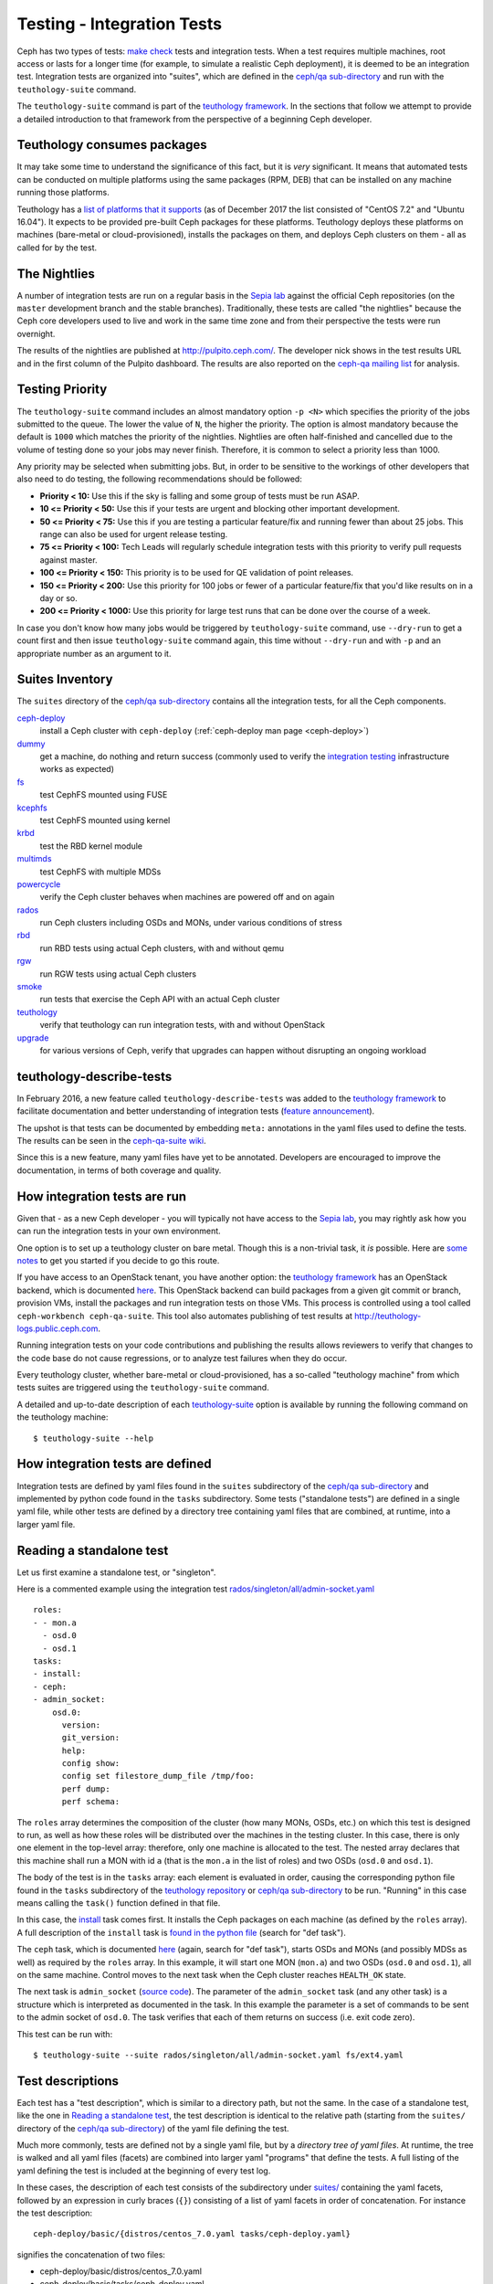 Testing - Integration Tests
===========================

Ceph has two types of tests: `make check`_ tests and integration tests.
When a test requires multiple machines, root access or lasts for a
longer time (for example, to simulate a realistic Ceph deployment), it
is deemed to be an integration test. Integration tests are organized into
"suites", which are defined in the `ceph/qa sub-directory`_ and run with
the ``teuthology-suite`` command.

The ``teuthology-suite`` command is part of the `teuthology framework`_.
In the sections that follow we attempt to provide a detailed introduction
to that framework from the perspective of a beginning Ceph developer.

Teuthology consumes packages
----------------------------

It may take some time to understand the significance of this fact, but it
is `very` significant. It means that automated tests can be conducted on
multiple platforms using the same packages (RPM, DEB) that can be
installed on any machine running those platforms.

Teuthology has a `list of platforms that it supports
<https://github.com/ceph/ceph/tree/master/qa/distros/supported>`_ (as
of December 2017 the list consisted of "CentOS 7.2" and "Ubuntu 16.04").  It
expects to be provided pre-built Ceph packages for these platforms.
Teuthology deploys these platforms on machines (bare-metal or
cloud-provisioned), installs the packages on them, and deploys Ceph
clusters on them - all as called for by the test.

The Nightlies
-------------

A number of integration tests are run on a regular basis in the `Sepia
lab`_ against the official Ceph repositories (on the ``master`` development
branch and the stable branches). Traditionally, these tests are called "the
nightlies" because the Ceph core developers used to live and work in
the same time zone and from their perspective the tests were run overnight.

The results of the nightlies are published at http://pulpito.ceph.com/. The
developer nick shows in the
test results URL and in the first column of the Pulpito dashboard.  The
results are also reported on the `ceph-qa mailing list
<https://ceph.com/irc/>`_ for analysis.

Testing Priority
----------------

The ``teuthology-suite`` command includes an almost mandatory option ``-p <N>``
which specifies the priority of the jobs submitted to the queue. The lower
the value of ``N``, the higher the priority. The option is almost mandatory
because the default is ``1000`` which matches the priority of the nightlies.
Nightlies are often half-finished and cancelled due to the volume of testing
done so your jobs may never finish. Therefore, it is common to select a
priority less than 1000.

Any priority may be selected when submitting jobs. But, in order to be
sensitive to the workings of other developers that also need to do testing,
the following recommendations should be followed:

* **Priority < 10:** Use this if the sky is falling and some group of tests
  must be run ASAP.

* **10 <= Priority < 50:** Use this if your tests are urgent and blocking
  other important development.

* **50 <= Priority < 75:** Use this if you are testing a particular
  feature/fix and running fewer than about 25 jobs. This range can also be
  used for urgent release testing.

* **75 <= Priority < 100:** Tech Leads will regularly schedule integration
  tests with this priority to verify pull requests against master.

* **100 <= Priority < 150:** This priority is to be used for QE validation of
  point releases.

* **150 <= Priority < 200:** Use this priority for 100 jobs or fewer of a
  particular feature/fix that you'd like results on in a day or so.

* **200 <= Priority < 1000:** Use this priority for large test runs that can
  be done over the course of a week.

In case you don't know how many jobs would be triggered by
``teuthology-suite`` command, use ``--dry-run`` to get a count first and then
issue ``teuthology-suite`` command again, this time without ``--dry-run`` and
with ``-p`` and an appropriate number as an argument to it.

Suites Inventory
----------------

The ``suites`` directory of the `ceph/qa sub-directory`_ contains
all the integration tests, for all the Ceph components.

`ceph-deploy <https://github.com/ceph/ceph/tree/master/qa/suites/ceph-deploy>`_
  install a Ceph cluster with ``ceph-deploy`` (:ref:`ceph-deploy man page <ceph-deploy>`)

`dummy <https://github.com/ceph/ceph/tree/master/qa/suites/dummy>`_
  get a machine, do nothing and return success (commonly used to
  verify the `integration testing`_ infrastructure works as expected)

`fs <https://github.com/ceph/ceph/tree/master/qa/suites/fs>`_
  test CephFS mounted using FUSE

`kcephfs <https://github.com/ceph/ceph/tree/master/qa/suites/kcephfs>`_
  test CephFS mounted using kernel

`krbd <https://github.com/ceph/ceph/tree/master/qa/suites/krbd>`_
  test the RBD kernel module

`multimds <https://github.com/ceph/ceph/tree/master/qa/suites/multimds>`_
  test CephFS with multiple MDSs

`powercycle <https://github.com/ceph/ceph/tree/master/qa/suites/powercycle>`_
  verify the Ceph cluster behaves when machines are powered off
  and on again

`rados <https://github.com/ceph/ceph/tree/master/qa/suites/rados>`_
  run Ceph clusters including OSDs and MONs, under various conditions of
  stress

`rbd <https://github.com/ceph/ceph/tree/master/qa/suites/rbd>`_
  run RBD tests using actual Ceph clusters, with and without qemu

`rgw <https://github.com/ceph/ceph/tree/master/qa/suites/rgw>`_
  run RGW tests using actual Ceph clusters

`smoke <https://github.com/ceph/ceph/tree/master/qa/suites/smoke>`_
  run tests that exercise the Ceph API with an actual Ceph cluster

`teuthology <https://github.com/ceph/ceph/tree/master/qa/suites/teuthology>`_
  verify that teuthology can run integration tests, with and without OpenStack

`upgrade <https://github.com/ceph/ceph/tree/master/qa/suites/upgrade>`_
  for various versions of Ceph, verify that upgrades can happen
  without disrupting an ongoing workload

.. _`ceph-deploy man page`: ../../man/8/ceph-deploy

teuthology-describe-tests
-------------------------

In February 2016, a new feature called ``teuthology-describe-tests`` was
added to the `teuthology framework`_ to facilitate documentation and better
understanding of integration tests (`feature announcement
<http://article.gmane.org/gmane.comp.file-systems.ceph.devel/29287>`_).

The upshot is that tests can be documented by embedding ``meta:``
annotations in the yaml files used to define the tests. The results can be
seen in the `ceph-qa-suite wiki
<http://tracker.ceph.com/projects/ceph-qa-suite/wiki/>`_.

Since this is a new feature, many yaml files have yet to be annotated.
Developers are encouraged to improve the documentation, in terms of both
coverage and quality.

How integration tests are run
-----------------------------

Given that - as a new Ceph developer - you will typically not have access
to the `Sepia lab`_, you may rightly ask how you can run the integration
tests in your own environment.

One option is to set up a teuthology cluster on bare metal. Though this is
a non-trivial task, it `is` possible. Here are `some notes
<http://docs.ceph.com/teuthology/docs/LAB_SETUP.html>`_ to get you started
if you decide to go this route.

If you have access to an OpenStack tenant, you have another option: the
`teuthology framework`_ has an OpenStack backend, which is documented `here
<https://github.com/dachary/teuthology/tree/openstack#openstack-backend>`__.
This OpenStack backend can build packages from a given git commit or
branch, provision VMs, install the packages and run integration tests
on those VMs. This process is controlled using a tool called
``ceph-workbench ceph-qa-suite``. This tool also automates publishing of
test results at http://teuthology-logs.public.ceph.com.

Running integration tests on your code contributions and publishing the
results allows reviewers to verify that changes to the code base do not
cause regressions, or to analyze test failures when they do occur.

Every teuthology cluster, whether bare-metal or cloud-provisioned, has a
so-called "teuthology machine" from which tests suites are triggered using the
``teuthology-suite`` command.

A detailed and up-to-date description of each `teuthology-suite`_ option is
available by running the following command on the teuthology machine::

   $ teuthology-suite --help

.. _teuthology-suite: http://docs.ceph.com/teuthology/docs/teuthology.suite.html

How integration tests are defined
---------------------------------

Integration tests are defined by yaml files found in the ``suites``
subdirectory of the `ceph/qa sub-directory`_ and implemented by python
code found in the ``tasks`` subdirectory. Some tests ("standalone tests")
are defined in a single yaml file, while other tests are defined by a
directory tree containing yaml files that are combined, at runtime, into a
larger yaml file.

Reading a standalone test
-------------------------

Let us first examine a standalone test, or "singleton".

Here is a commented example using the integration test
`rados/singleton/all/admin-socket.yaml
<https://github.com/ceph/ceph/blob/master/qa/suites/rados/singleton/all/admin-socket.yaml>`_
::

      roles:
      - - mon.a
        - osd.0
        - osd.1
      tasks:
      - install:
      - ceph:
      - admin_socket:
          osd.0:
            version:
            git_version:
            help:
            config show:
            config set filestore_dump_file /tmp/foo:
            perf dump:
            perf schema:

The ``roles`` array determines the composition of the cluster (how
many MONs, OSDs, etc.) on which this test is designed to run, as well
as how these roles will be distributed over the machines in the
testing cluster. In this case, there is only one element in the
top-level array: therefore, only one machine is allocated to the
test. The nested array declares that this machine shall run a MON with
id ``a`` (that is the ``mon.a`` in the list of roles) and two OSDs
(``osd.0`` and ``osd.1``).

The body of the test is in the ``tasks`` array: each element is
evaluated in order, causing the corresponding python file found in the
``tasks`` subdirectory of the `teuthology repository`_ or
`ceph/qa sub-directory`_ to be run. "Running" in this case means calling
the ``task()`` function defined in that file.

In this case, the `install
<https://github.com/ceph/teuthology/blob/master/teuthology/task/install/__init__.py>`_
task comes first. It installs the Ceph packages on each machine (as
defined by the ``roles`` array). A full description of the ``install``
task is `found in the python file
<https://github.com/ceph/teuthology/blob/master/teuthology/task/install/__init__.py>`_
(search for "def task").

The ``ceph`` task, which is documented `here
<https://github.com/ceph/ceph/blob/master/qa/tasks/ceph.py>`__ (again,
search for "def task"), starts OSDs and MONs (and possibly MDSs as well)
as required by the ``roles`` array. In this example, it will start one MON
(``mon.a``) and two OSDs (``osd.0`` and ``osd.1``), all on the same
machine. Control moves to the next task when the Ceph cluster reaches
``HEALTH_OK`` state.

The next task is ``admin_socket`` (`source code
<https://github.com/ceph/ceph/blob/master/qa/tasks/admin_socket.py>`_).
The parameter of the ``admin_socket`` task (and any other task) is a
structure which is interpreted as documented in the task. In this example
the parameter is a set of commands to be sent to the admin socket of
``osd.0``. The task verifies that each of them returns on success (i.e.
exit code zero).

This test can be run with::

    $ teuthology-suite --suite rados/singleton/all/admin-socket.yaml fs/ext4.yaml

Test descriptions
-----------------

Each test has a "test description", which is similar to a directory path,
but not the same. In the case of a standalone test, like the one in
`Reading a standalone test`_, the test description is identical to the
relative path (starting from the ``suites/`` directory of the
`ceph/qa sub-directory`_) of the yaml file defining the test.

Much more commonly, tests are defined not by a single yaml file, but by a
`directory tree of yaml files`. At runtime, the tree is walked and all yaml
files (facets) are combined into larger yaml "programs" that define the
tests. A full listing of the yaml defining the test is included at the
beginning of every test log.

In these cases, the description of each test consists of the
subdirectory under `suites/
<https://github.com/ceph/ceph/tree/master/qa/suites>`_ containing the
yaml facets, followed by an expression in curly braces (``{}``) consisting of
a list of yaml facets in order of concatenation. For instance the
test description::

  ceph-deploy/basic/{distros/centos_7.0.yaml tasks/ceph-deploy.yaml}

signifies the concatenation of two files:

* ceph-deploy/basic/distros/centos_7.0.yaml
* ceph-deploy/basic/tasks/ceph-deploy.yaml

How tests are built from directories
------------------------------------

As noted in the previous section, most tests are not defined in a single
yaml file, but rather as a `combination` of files collected from a
directory tree within the ``suites/`` subdirectory of the `ceph/qa sub-directory`_.

The set of all tests defined by a given subdirectory of ``suites/`` is
called an "integration test suite", or a "teuthology suite".

Combination of yaml facets is controlled by special files (``%`` and
``+``) that are placed within the directory tree and can be thought of as
operators.  The ``%`` file is the "convolution" operator and ``+``
signifies concatenation.

Convolution operator
^^^^^^^^^^^^^^^^^^^^

The convolution operator, implemented as an empty file called ``%``, tells
teuthology to construct a test matrix from yaml facets found in
subdirectories below the directory containing the operator.

For example, the `ceph-deploy suite
<https://github.com/ceph/ceph/tree/jewel/qa/suites/ceph-deploy/>`_ is
defined by the ``suites/ceph-deploy/`` tree, which consists of the files and
subdirectories in the following structure::

  directory: ceph-deploy/basic
      file: %
      directory: distros
         file: centos_7.0.yaml
         file: ubuntu_16.04.yaml
      directory: tasks
         file: ceph-deploy.yaml

This is interpreted as a 2x1 matrix consisting of two tests:

1. ceph-deploy/basic/{distros/centos_7.0.yaml tasks/ceph-deploy.yaml}
2. ceph-deploy/basic/{distros/ubuntu_16.04.yaml tasks/ceph-deploy.yaml}

i.e. the concatenation of centos_7.0.yaml and ceph-deploy.yaml and
the concatenation of ubuntu_16.04.yaml and ceph-deploy.yaml, respectively.
In human terms, this means that the task found in ``ceph-deploy.yaml`` is
intended to run on both CentOS 7.0 and Ubuntu 16.04.

Without the file percent, the ``ceph-deploy`` tree would be interpreted as
three standalone tests:

* ceph-deploy/basic/distros/centos_7.0.yaml
* ceph-deploy/basic/distros/ubuntu_16.04.yaml
* ceph-deploy/basic/tasks/ceph-deploy.yaml

(which would of course be wrong in this case).

Referring to the `ceph/qa sub-directory`_, you will notice that the
``centos_7.0.yaml`` and ``ubuntu_16.04.yaml`` files in the
``suites/ceph-deploy/basic/distros/`` directory are implemented as symlinks.
By using symlinks instead of copying, a single file can appear in multiple
suites. This eases the maintenance of the test framework as a whole.

All the tests generated from the ``suites/ceph-deploy/`` directory tree
(also known as the "ceph-deploy suite") can be run with::

  $ teuthology-suite --suite ceph-deploy

An individual test from the `ceph-deploy suite`_ can be run by adding the
``--filter`` option::

  $ teuthology-suite \
      --suite ceph-deploy/basic \
      --filter 'ceph-deploy/basic/{distros/ubuntu_16.04.yaml tasks/ceph-deploy.yaml}'

.. note:: To run a standalone test like the one in `Reading a standalone
   test`_, ``--suite`` alone is sufficient. If you want to run a single
   test from a suite that is defined as a directory tree, ``--suite`` must
   be combined with ``--filter``. This is because the ``--suite`` option
   understands POSIX relative paths only.

Concatenation operator
^^^^^^^^^^^^^^^^^^^^^^

For even greater flexibility in sharing yaml files between suites, the
special file plus (``+``) can be used to concatenate files within a
directory. For instance, consider the `suites/rbd/thrash
<https://github.com/ceph/ceph/tree/master/qa/suites/rbd/thrash>`_
tree::

  directory: rbd/thrash
    file: %
    directory: clusters
      file: +
      file: fixed-2.yaml
      file: openstack.yaml
    directory: workloads
      file: rbd_api_tests_copy_on_read.yaml
      file: rbd_api_tests.yaml

This creates two tests:

* rbd/thrash/{clusters/fixed-2.yaml clusters/openstack.yaml workloads/rbd_api_tests_copy_on_read.yaml}
* rbd/thrash/{clusters/fixed-2.yaml clusters/openstack.yaml workloads/rbd_api_tests.yaml}

Because the ``clusters/`` subdirectory contains the special file plus
(``+``), all the other files in that subdirectory (``fixed-2.yaml`` and
``openstack.yaml`` in this case) are concatenated together
and treated as a single file. Without the special file plus, they would
have been convolved with the files from the workloads directory to create
a 2x2 matrix:

* rbd/thrash/{clusters/openstack.yaml workloads/rbd_api_tests_copy_on_read.yaml}
* rbd/thrash/{clusters/openstack.yaml workloads/rbd_api_tests.yaml}
* rbd/thrash/{clusters/fixed-2.yaml workloads/rbd_api_tests_copy_on_read.yaml}
* rbd/thrash/{clusters/fixed-2.yaml workloads/rbd_api_tests.yaml}

The ``clusters/fixed-2.yaml`` file is shared among many suites to
define the following ``roles``::

  roles:
  - [mon.a, mon.c, osd.0, osd.1, osd.2, client.0]
  - [mon.b, osd.3, osd.4, osd.5, client.1]

The ``rbd/thrash`` suite as defined above, consisting of two tests,
can be run with::

  $ teuthology-suite --suite rbd/thrash

A single test from the rbd/thrash suite can be run by adding the
``--filter`` option::

  $ teuthology-suite \
      --suite rbd/thrash \
      --filter 'rbd/thrash/{clusters/fixed-2.yaml clusters/openstack.yaml workloads/rbd_api_tests_copy_on_read.yaml}'

Filtering tests by their description
------------------------------------

When a few jobs fail and need to be run again, the ``--filter`` option
can be used to select tests with a matching description. For instance, if the
``rados`` suite fails the `all/peer.yaml <https://github.com/ceph/ceph/blob/master/qa/suites/rados/singleton/all/peer.yaml>`_ test, the following will only
run the tests that contain this file::

  teuthology-suite --suite rados --filter all/peer.yaml

The ``--filter-out`` option does the opposite (it matches tests that do `not`
contain a given string), and can be combined with the ``--filter`` option.

Both ``--filter`` and ``--filter-out`` take a comma-separated list of strings
(which means the comma character is implicitly forbidden in filenames found in
the `ceph/qa sub-directory`_). For instance::

  teuthology-suite --suite rados --filter all/peer.yaml,all/rest-api.yaml

will run tests that contain either
`all/peer.yaml <https://github.com/ceph/ceph/blob/master/qa/suites/rados/singleton/all/peer.yaml>`_
or
`all/rest-api.yaml <https://github.com/ceph/ceph/blob/master/qa/suites/rados/singleton/all/rest-api.yaml>`_

Each string is looked up anywhere in the test description and has to
be an exact match: they are not regular expressions.

Reducing the number of tests
----------------------------

The ``rados`` suite generates tens or even hundreds of thousands of tests out
of a few hundred files. This happens because teuthology constructs test
matrices from subdirectories wherever it encounters a file named ``%``. For
instance, all tests in the `rados/basic suite
<https://github.com/ceph/ceph/tree/master/qa/suites/rados/basic>`_ run with
different messenger types: ``simple``, ``async`` and ``random``, because they
are combined (via the special file ``%``) with the `msgr directory
<https://github.com/ceph/ceph/tree/master/qa/suites/rados/basic/msgr>`_

All integration tests are required to be run before a Ceph release is
published. When merely verifying whether a contribution can be merged without
risking a trivial regression, it is enough to run a subset. The ``--subset``
option can be used to reduce the number of tests that are triggered. For
instance::

  teuthology-suite --suite rados --subset 0/4000

will run as few tests as possible. The tradeoff in this case is that
not all combinations of test variations will together,
but no matter how small a ratio is provided in the ``--subset``,
teuthology will still ensure that all files in the suite are in at
least one test. Understanding the actual logic that drives this
requires reading the teuthology source code.

The ``--limit`` option only runs the first ``N`` tests in the suite:
this is rarely useful, however, because there is no way to control which
test will be first.

.. _ceph/qa sub-directory: https://github.com/ceph/ceph/tree/master/qa
.. _Integration testing: testing-integration-tests
.. _make check:
.. _Sepia Lab: https://wiki.sepia.ceph.com/doku.php
.. _teuthology repository: https://github.com/ceph/teuthology
.. _teuthology framework: https://github.com/ceph/teuthology
